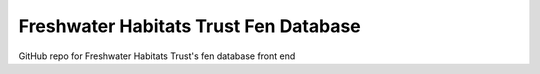 Freshwater Habitats Trust Fen Database
=======================================

GitHub repo for Freshwater Habitats Trust's fen database front end
